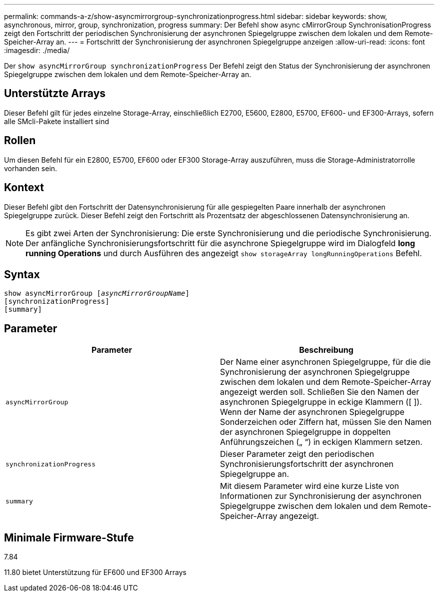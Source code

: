 ---
permalink: commands-a-z/show-asyncmirrorgroup-synchronizationprogress.html 
sidebar: sidebar 
keywords: show, asynchronous, mirror, group, synchronization, progress 
summary: Der Befehl show async cMirrorGroup SynchronisationProgress zeigt den Fortschritt der periodischen Synchronisierung der asynchronen Spiegelgruppe zwischen dem lokalen und dem Remote-Speicher-Array an. 
---
= Fortschritt der Synchronisierung der asynchronen Spiegelgruppe anzeigen
:allow-uri-read: 
:icons: font
:imagesdir: ./media/


[role="lead"]
Der `show asyncMirrorGroup synchronizationProgress` Der Befehl zeigt den Status der Synchronisierung der asynchronen Spiegelgruppe zwischen dem lokalen und dem Remote-Speicher-Array an.



== Unterstützte Arrays

Dieser Befehl gilt für jedes einzelne Storage-Array, einschließlich E2700, E5600, E2800, E5700, EF600- und EF300-Arrays, sofern alle SMcli-Pakete installiert sind



== Rollen

Um diesen Befehl für ein E2800, E5700, EF600 oder EF300 Storage-Array auszuführen, muss die Storage-Administratorrolle vorhanden sein.



== Kontext

Dieser Befehl gibt den Fortschritt der Datensynchronisierung für alle gespiegelten Paare innerhalb der asynchronen Spiegelgruppe zurück. Dieser Befehl zeigt den Fortschritt als Prozentsatz der abgeschlossenen Datensynchronisierung an.

[NOTE]
====
Es gibt zwei Arten der Synchronisierung: Die erste Synchronisierung und die periodische Synchronisierung. Der anfängliche Synchronisierungsfortschritt für die asynchrone Spiegelgruppe wird im Dialogfeld *long running Operations* und durch Ausführen des angezeigt `show storageArray longRunningOperations` Befehl.

====


== Syntax

[listing, subs="+macros"]
----
show asyncMirrorGroup pass:quotes[[_asyncMirrorGroupName_]]
[synchronizationProgress]
[summary]
----


== Parameter

[cols="2*"]
|===
| Parameter | Beschreibung 


 a| 
`asyncMirrorGroup`
 a| 
Der Name einer asynchronen Spiegelgruppe, für die die Synchronisierung der asynchronen Spiegelgruppe zwischen dem lokalen und dem Remote-Speicher-Array angezeigt werden soll. Schließen Sie den Namen der asynchronen Spiegelgruppe in eckige Klammern ([ ]). Wenn der Name der asynchronen Spiegelgruppe Sonderzeichen oder Ziffern hat, müssen Sie den Namen der asynchronen Spiegelgruppe in doppelten Anführungszeichen („ “) in eckigen Klammern setzen.



 a| 
`synchronizationProgress`
 a| 
Dieser Parameter zeigt den periodischen Synchronisierungsfortschritt der asynchronen Spiegelgruppe an.



 a| 
`summary`
 a| 
Mit diesem Parameter wird eine kurze Liste von Informationen zur Synchronisierung der asynchronen Spiegelgruppe zwischen dem lokalen und dem Remote-Speicher-Array angezeigt.

|===


== Minimale Firmware-Stufe

7.84

11.80 bietet Unterstützung für EF600 und EF300 Arrays
